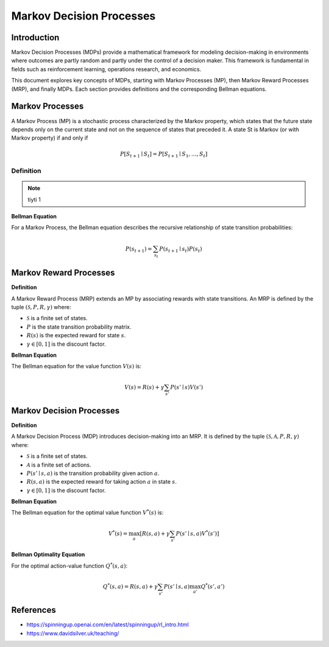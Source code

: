 Markov Decision Processes
===========================

Introduction
------------------
Markov Decision Processes (MDPs) provide a mathematical framework for modeling decision-making in environments where outcomes are partly random and partly under the control of a decision maker. This framework is fundamental in fields such as reinforcement learning, operations research, and economics. 

This document explores key concepts of MDPs, starting with Markov Processes (MP), then Markov Reward Processes (MRP), and finally MDPs. Each section provides definitions and the corresponding Bellman equations.

Markov Processes
------------------
A Markov Process (MP) is a stochastic process characterized by the Markov property, which states that the future state depends only on the current state and not on the sequence of states that preceded it. A state St is Markov (or with Markov property) if and only if

.. math::
   P\left[S_{t+1} \mid S_t\right]=P\left[S_{t+1} \mid S_1, \ldots, S_t\right]

Definition
^^^^^^^^^^^^^

.. note:: tiyti
   1

**Bellman Equation**

For a Markov Process, the Bellman equation describes the recursive relationship of state transition probabilities:

.. math::
   P(s_{t+1}) = \sum_{s_t} P(s_{t+1} \mid s_t) P(s_t)

Markov Reward Processes
--------------------------------
**Definition**

A Markov Reward Process (MRP) extends an MP by associating rewards with state transitions. An MRP is defined by the tuple :math:`(\mathcal{S}, P, R, \gamma)` where:

- :math:`\mathcal{S}` is a finite set of states.
- :math:`P` is the state transition probability matrix.
- :math:`R(s)` is the expected reward for state :math:`s`.
- :math:`\gamma \in [0, 1]` is the discount factor.

**Bellman Equation**

The Bellman equation for the value function :math:`V(s)` is:

.. math::
   V(s) = R(s) + \gamma \sum_{s'} P(s' \mid s) V(s')

Markov Decision Processes
-------------------------------
**Definition**

A Markov Decision Process (MDP) introduces decision-making into an MRP. It is defined by the tuple :math:`(\mathcal{S}, \mathcal{A}, P, R, \gamma)` where:

- :math:`\mathcal{S}` is a finite set of states.
- :math:`\mathcal{A}` is a finite set of actions.
- :math:`P(s' \mid s, a)` is the transition probability given action :math:`a`.
- :math:`R(s, a)` is the expected reward for taking action :math:`a` in state :math:`s`.
- :math:`\gamma \in [0, 1]` is the discount factor.

**Bellman Equation**

The Bellman equation for the optimal value function :math:`V^*(s)` is:

.. math::
   V^*(s) = \max_a \left[ R(s, a) + \gamma \sum_{s'} P(s' \mid s, a) V^*(s') \right]

**Bellman Optimality Equation**

For the optimal action-value function :math:`Q^*(s, a)`:

.. math::
   Q^*(s, a) = R(s, a) + \gamma \sum_{s'} P(s' \mid s, a) \max_{a'} Q^*(s', a')

References
----------------

- https://spinningup.openai.com/en/latest/spinningup/rl_intro.html
- https://www.davidsilver.uk/teaching/

